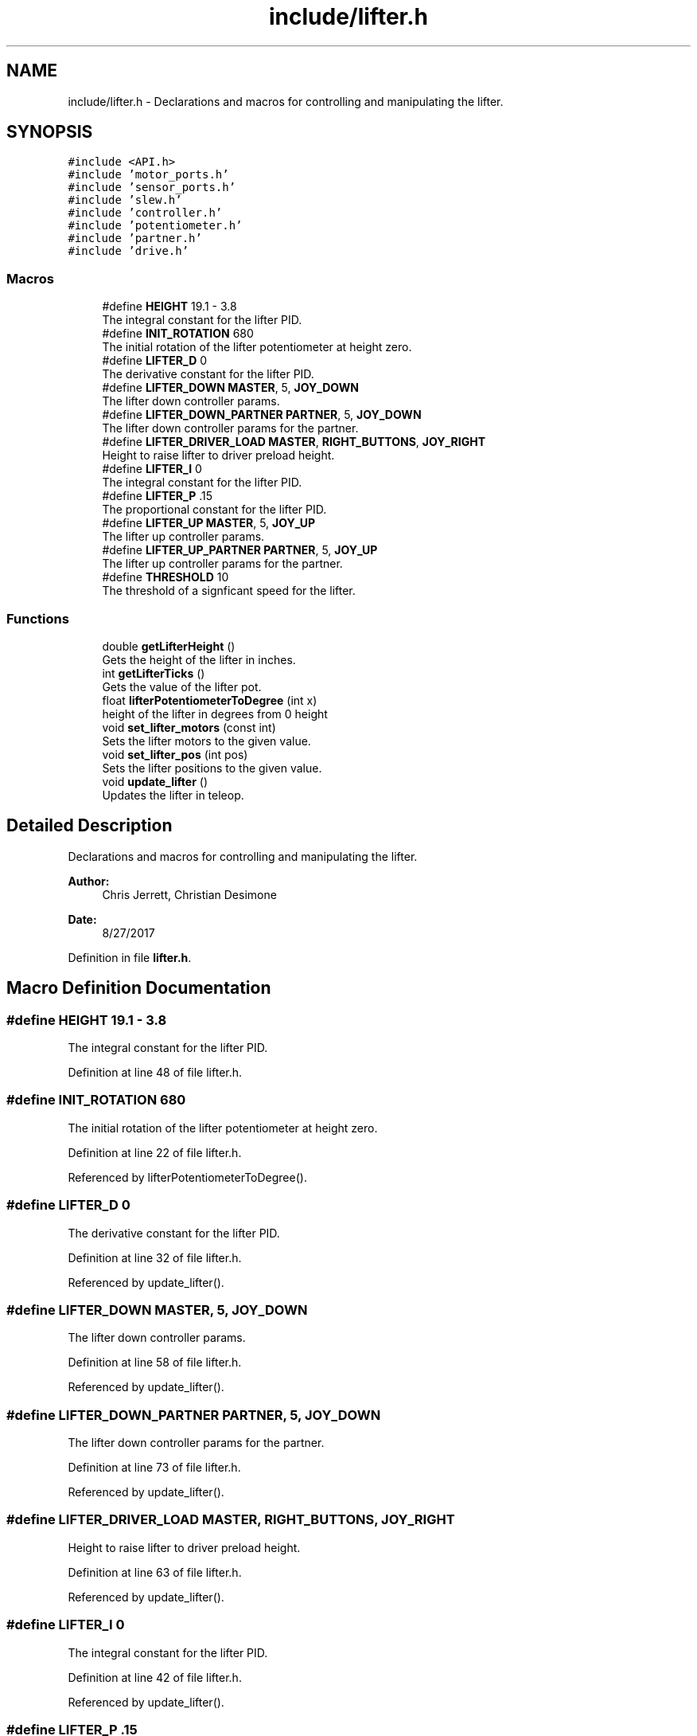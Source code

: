 .TH "include/lifter.h" 3 "Tue Nov 28 2017" "Version 1.1.4" "Vex Team 9228A" \" -*- nroff -*-
.ad l
.nh
.SH NAME
include/lifter.h \- Declarations and macros for controlling and manipulating the lifter\&.  

.SH SYNOPSIS
.br
.PP
\fC#include <API\&.h>\fP
.br
\fC#include 'motor_ports\&.h'\fP
.br
\fC#include 'sensor_ports\&.h'\fP
.br
\fC#include 'slew\&.h'\fP
.br
\fC#include 'controller\&.h'\fP
.br
\fC#include 'potentiometer\&.h'\fP
.br
\fC#include 'partner\&.h'\fP
.br
\fC#include 'drive\&.h'\fP
.br

.SS "Macros"

.in +1c
.ti -1c
.RI "#define \fBHEIGHT\fP   19\&.1 \- 3\&.8"
.br
.RI "The integral constant for the lifter PID\&. "
.ti -1c
.RI "#define \fBINIT_ROTATION\fP   680"
.br
.RI "The initial rotation of the lifter potentiometer at height zero\&. "
.ti -1c
.RI "#define \fBLIFTER_D\fP   0"
.br
.RI "The derivative constant for the lifter PID\&. "
.ti -1c
.RI "#define \fBLIFTER_DOWN\fP   \fBMASTER\fP, 5, \fBJOY_DOWN\fP"
.br
.RI "The lifter down controller params\&. "
.ti -1c
.RI "#define \fBLIFTER_DOWN_PARTNER\fP   \fBPARTNER\fP, 5, \fBJOY_DOWN\fP"
.br
.RI "The lifter down controller params for the partner\&. "
.ti -1c
.RI "#define \fBLIFTER_DRIVER_LOAD\fP   \fBMASTER\fP, \fBRIGHT_BUTTONS\fP, \fBJOY_RIGHT\fP"
.br
.RI "Height to raise lifter to driver preload height\&. "
.ti -1c
.RI "#define \fBLIFTER_I\fP   0"
.br
.RI "The integral constant for the lifter PID\&. "
.ti -1c
.RI "#define \fBLIFTER_P\fP   \&.15"
.br
.RI "The proportional constant for the lifter PID\&. "
.ti -1c
.RI "#define \fBLIFTER_UP\fP   \fBMASTER\fP, 5, \fBJOY_UP\fP"
.br
.RI "The lifter up controller params\&. "
.ti -1c
.RI "#define \fBLIFTER_UP_PARTNER\fP   \fBPARTNER\fP, 5, \fBJOY_UP\fP"
.br
.RI "The lifter up controller params for the partner\&. "
.ti -1c
.RI "#define \fBTHRESHOLD\fP   10"
.br
.RI "The threshold of a signficant speed for the lifter\&. "
.in -1c
.SS "Functions"

.in +1c
.ti -1c
.RI "double \fBgetLifterHeight\fP ()"
.br
.RI "Gets the height of the lifter in inches\&. "
.ti -1c
.RI "int \fBgetLifterTicks\fP ()"
.br
.RI "Gets the value of the lifter pot\&. "
.ti -1c
.RI "float \fBlifterPotentiometerToDegree\fP (int x)"
.br
.RI "height of the lifter in degrees from 0 height "
.ti -1c
.RI "void \fBset_lifter_motors\fP (const int)"
.br
.RI "Sets the lifter motors to the given value\&. "
.ti -1c
.RI "void \fBset_lifter_pos\fP (int pos)"
.br
.RI "Sets the lifter positions to the given value\&. "
.ti -1c
.RI "void \fBupdate_lifter\fP ()"
.br
.RI "Updates the lifter in teleop\&. "
.in -1c
.SH "Detailed Description"
.PP 
Declarations and macros for controlling and manipulating the lifter\&. 


.PP
\fBAuthor:\fP
.RS 4
Chris Jerrett, Christian Desimone 
.RE
.PP
\fBDate:\fP
.RS 4
8/27/2017 
.RE
.PP

.PP
Definition in file \fBlifter\&.h\fP\&.
.SH "Macro Definition Documentation"
.PP 
.SS "#define HEIGHT   19\&.1 \- 3\&.8"

.PP
The integral constant for the lifter PID\&. 
.PP
Definition at line 48 of file lifter\&.h\&.
.SS "#define INIT_ROTATION   680"

.PP
The initial rotation of the lifter potentiometer at height zero\&. 
.PP
Definition at line 22 of file lifter\&.h\&.
.PP
Referenced by lifterPotentiometerToDegree()\&.
.SS "#define LIFTER_D   0"

.PP
The derivative constant for the lifter PID\&. 
.PP
Definition at line 32 of file lifter\&.h\&.
.PP
Referenced by update_lifter()\&.
.SS "#define LIFTER_DOWN   \fBMASTER\fP, 5, \fBJOY_DOWN\fP"

.PP
The lifter down controller params\&. 
.PP
Definition at line 58 of file lifter\&.h\&.
.PP
Referenced by update_lifter()\&.
.SS "#define LIFTER_DOWN_PARTNER   \fBPARTNER\fP, 5, \fBJOY_DOWN\fP"

.PP
The lifter down controller params for the partner\&. 
.PP
Definition at line 73 of file lifter\&.h\&.
.PP
Referenced by update_lifter()\&.
.SS "#define LIFTER_DRIVER_LOAD   \fBMASTER\fP, \fBRIGHT_BUTTONS\fP, \fBJOY_RIGHT\fP"

.PP
Height to raise lifter to driver preload height\&. 
.PP
Definition at line 63 of file lifter\&.h\&.
.PP
Referenced by update_lifter()\&.
.SS "#define LIFTER_I   0"

.PP
The integral constant for the lifter PID\&. 
.PP
Definition at line 42 of file lifter\&.h\&.
.PP
Referenced by update_lifter()\&.
.SS "#define LIFTER_P   \&.15"

.PP
The proportional constant for the lifter PID\&. 
.PP
Definition at line 27 of file lifter\&.h\&.
.PP
Referenced by update_lifter()\&.
.SS "#define LIFTER_UP   \fBMASTER\fP, 5, \fBJOY_UP\fP"

.PP
The lifter up controller params\&. 
.PP
Definition at line 53 of file lifter\&.h\&.
.PP
Referenced by update_lifter()\&.
.SS "#define LIFTER_UP_PARTNER   \fBPARTNER\fP, 5, \fBJOY_UP\fP"

.PP
The lifter up controller params for the partner\&. 
.PP
Definition at line 68 of file lifter\&.h\&.
.PP
Referenced by update_lifter()\&.
.SS "#define THRESHOLD   10"

.PP
The threshold of a signficant speed for the lifter\&. 
.PP
Definition at line 37 of file lifter\&.h\&.
.SH "Function Documentation"
.PP 
.SS "double getLifterHeight ()"

.PP
Gets the height of the lifter in inches\&. 
.PP
\fBReturns:\fP
.RS 4
the height of the lifter\&. 
.RE
.PP
\fBAuthor:\fP
.RS 4
Chris Jerrett 
.RE
.PP
\fBDate:\fP
.RS 4
9/17/2017 
.RE
.PP

.PP
Definition at line 137 of file lifter\&.c\&.
.PP
References getLifterTicks()\&.
.PP
.nf
137                          {
138   unsigned int ticks = getLifterTicks();
139   return (-2 * pow(10, (-9 * ticks)) + 6 * (pow(10, (-6 * ticks * ticks))) + 0\&.0198 * ticks + 2\&.3033);
140 }
.fi
.SS "int getLifterTicks ()"

.PP
Gets the value of the lifter pot\&. 
.PP
\fBReturns:\fP
.RS 4
the value of the pot\&. 
.RE
.PP
\fBAuthor:\fP
.RS 4
Chris Jerrett 
.RE
.PP
\fBDate:\fP
.RS 4
9/9/2017 
.RE
.PP

.PP
Definition at line 126 of file lifter\&.c\&.
.PP
References analogRead(), and LIFTER\&.
.PP
Referenced by getLifterHeight(), and update_lifter()\&.
.PP
.nf
126                      {
127   return analogRead(LIFTER);
128 }
.fi
.SS "float lifterPotentiometerToDegree (int x)"

.PP
height of the lifter in degrees from 0 height 
.PP
\fBParameters:\fP
.RS 4
\fIx\fP the pot value 
.RE
.PP
\fBReturns:\fP
.RS 4
the positions in degrees 
.RE
.PP
\fBAuthor:\fP
.RS 4
Chris Jerrett 
.RE
.PP
\fBDate:\fP
.RS 4
10/13/2017 
.RE
.PP

.PP
Definition at line 115 of file lifter\&.c\&.
.PP
References DEG_MAX, INIT_ROTATION, and TICK_MAX\&.
.PP
.nf
115                                         {
116   return (x - INIT_ROTATION) / TICK_MAX * DEG_MAX;
117 }
.fi
.SS "void set_lifter_motors (const int v)"

.PP
Sets the lifter motors to the given value\&. 
.PP
\fBParameters:\fP
.RS 4
\fIv\fP value for the lifter motor\&. Between -128 - 127, any values outside are clamped\&. 
.RE
.PP
\fBAuthor:\fP
.RS 4
Chris Jerrett 
.RE
.PP
\fBDate:\fP
.RS 4
9/9/2017 
.RE
.PP

.PP
Definition at line 10 of file lifter\&.c\&.
.PP
References MOTOR_LIFT_TOP_LEFT, MOTOR_LIFT_TOP_RIGHT, and set_motor_immediate()\&.
.PP
Referenced by autonomous(), lower_lifter(), raise_lifter(), and update_lifter()\&.
.PP
.nf
10                                     {
11   set_motor_immediate(MOTOR_LIFT_TOP_RIGHT, -v);
12   set_motor_immediate(MOTOR_LIFT_TOP_LEFT, -v);
13 }
.fi
.SS "void set_lifter_pos (int pos)"

.PP
Sets the lifter positions to the given value\&. 
.PP
\fBParameters:\fP
.RS 4
\fIpos\fP The height in inches 
.RE
.PP
\fBAuthor:\fP
.RS 4
Chris Jerrett 
.RE
.PP
\fBDate:\fP
.RS 4
9/12/2017 
.RE
.PP

.PP
Definition at line 22 of file lifter\&.c\&.
.PP
.nf
22                              {
23 
24 }
.fi
.SS "void update_lifter ()"

.PP
Updates the lifter in teleop\&. 
.PP
\fBAuthor:\fP
.RS 4
Chris Jerrett 
.RE
.PP
\fBDate:\fP
.RS 4
9/9/2017 
.RE
.PP

.PP
Definition at line 40 of file lifter\&.c\&.
.PP
References get_mode(), getLifterTicks(), joystickGetDigital(), LIFTER_D, LIFTER_DOWN, LIFTER_DOWN_PARTNER, LIFTER_DRIVER_LOAD, LIFTER_I, LIFTER_P, LIFTER_UP, LIFTER_UP_PARTNER, lower_lifter(), MAIN_CONTROLLER_MODE, PARTNER_CONTROLLER_MODE, raise_lifter(), set_lifter_motors(), and THRESHOLD\&.
.PP
Referenced by operatorControl()\&.
.PP
.nf
40                      {
41   //Establish variables to be used repeatedly
42   static bool changed = true;
43   static unsigned int target = 0;
44   static bool first_run = true;
45   //Set the target to the current height for the first run
46   if(first_run) {
47     target = getLifterTicks();
48     first_run = false;
49   }
50   //Establish the error as 0
51   static int last_error = 0;
52   static long long i = 0;
53   //Check the buttons on the controller indicated by the controller mode
54   if((joystickGetDigital(LIFTER_UP) && get_mode() == MAIN_CONTROLLER_MODE)
55    || (joystickGetDigital(LIFTER_UP_PARTNER) && get_mode() == PARTNER_CONTROLLER_MODE)){
56     changed = true;
57     i = 0;
58     //Change the target and start the motion
59     target = getLifterTicks() + 200;
60     lower_lifter();
61   }
62   else if((joystickGetDigital(LIFTER_DOWN) && get_mode() == MAIN_CONTROLLER_MODE)
63    || (joystickGetDigital(LIFTER_DOWN_PARTNER) && get_mode() == PARTNER_CONTROLLER_MODE)) {
64     changed = true;
65     i = 0;
66     //Change the target and start the motion
67     target = getLifterTicks();
68     raise_lifter();
69   }
70   //Raise the lifter to the driver load height
71   else if(joystickGetDigital(LIFTER_DRIVER_LOAD) && get_mode() == MAIN_CONTROLLER_MODE){
72     changed = true;
73     i = 0;
74     int k = 0;
75     if(getLifterTicks() < 1270){
76       lower_lifter();
77 
78     }
79     if(getLifterTicks() > 1230){
80       raise_lifter();
81     }
82     target = 1250;
83   }
84   //Change lifter motor values based upon the target
85   else {
86     //Don't if we are using the partner controller
87     if(get_mode() == PARTNER_CONTROLLER_MODE){
88       set_lifter_motors(0);
89       return;
90     }
91     //Define the proportion, derivative, and integral to be used in the motor speed
92     int p = getLifterTicks() - target;
93     int d = p - last_error;
94     last_error = p;
95     i += p;
96     int motor = LIFTER_P * p + LIFTER_D * d + LIFTER_I * i;
97     //Avoid wasting battery if value is insignificant
98     if (motor < THRESHOLD) {
99         set_lifter_motors(0);
100     } else {
101         set_lifter_motors(motor);
102     }
103 
104   }
105 }
.fi
.SH "Author"
.PP 
Generated automatically by Doxygen for Vex Team 9228A from the source code\&.
